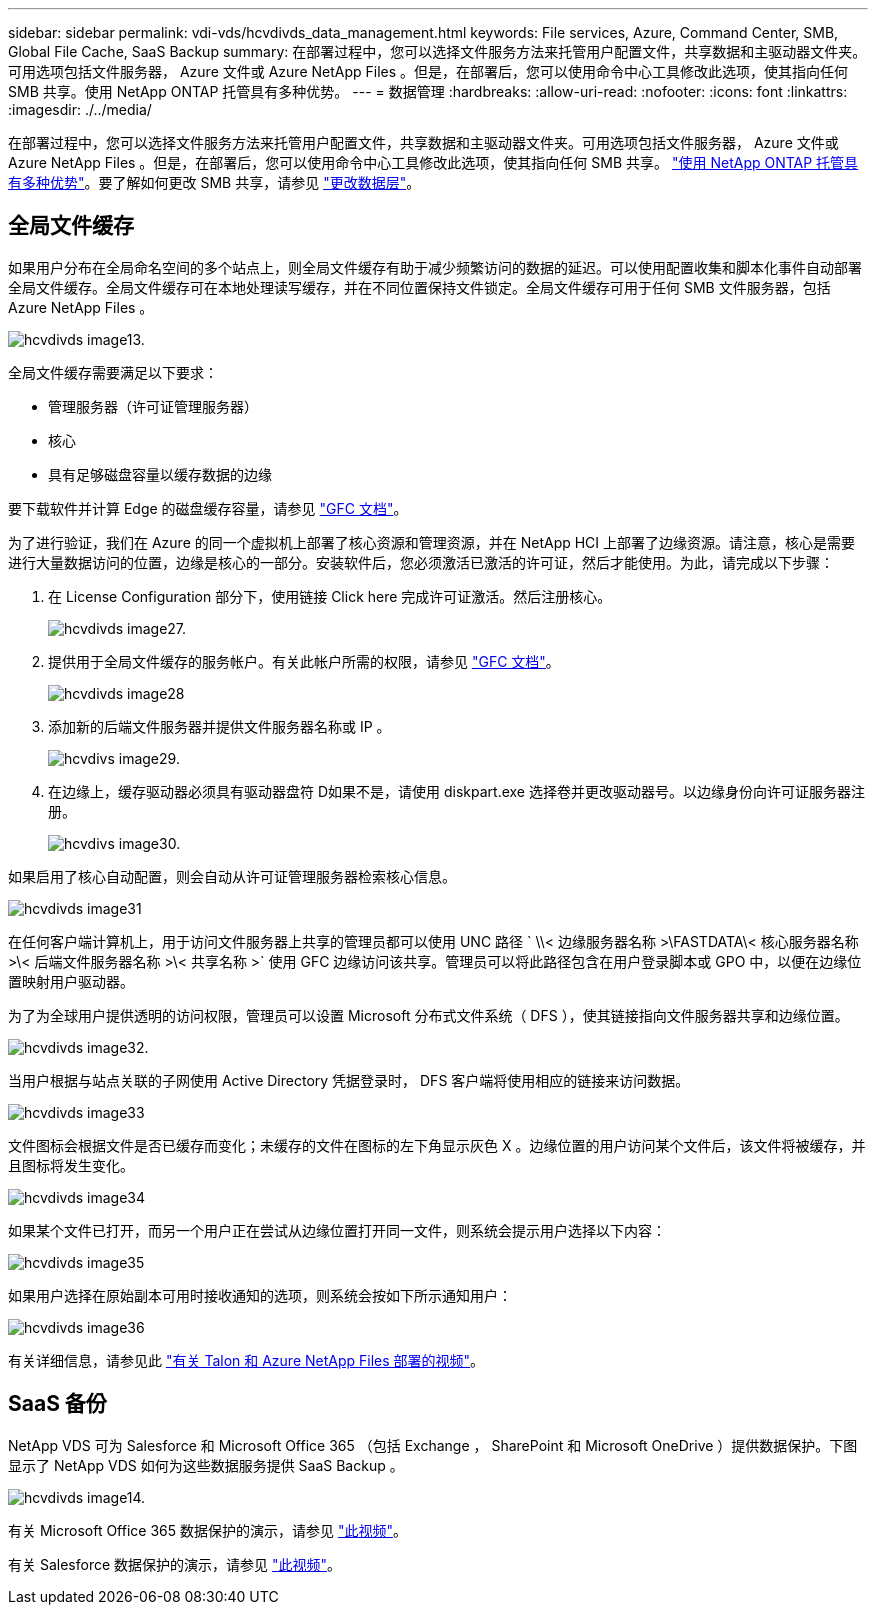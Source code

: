 ---
sidebar: sidebar 
permalink: vdi-vds/hcvdivds_data_management.html 
keywords: File services, Azure, Command Center, SMB, Global File Cache, SaaS Backup 
summary: 在部署过程中，您可以选择文件服务方法来托管用户配置文件，共享数据和主驱动器文件夹。可用选项包括文件服务器， Azure 文件或 Azure NetApp Files 。但是，在部署后，您可以使用命令中心工具修改此选项，使其指向任何 SMB 共享。使用 NetApp ONTAP 托管具有多种优势。 
---
= 数据管理
:hardbreaks:
:allow-uri-read: 
:nofooter: 
:icons: font
:linkattrs: 
:imagesdir: ./../media/


[role="lead"]
在部署过程中，您可以选择文件服务方法来托管用户配置文件，共享数据和主驱动器文件夹。可用选项包括文件服务器， Azure 文件或 Azure NetApp Files 。但是，在部署后，您可以使用命令中心工具修改此选项，使其指向任何 SMB 共享。 link:hcvdivds_why_ontap.html["使用 NetApp ONTAP 托管具有多种优势"]。要了解如何更改 SMB 共享，请参见 https://docs.netapp.com/us-en/virtual-desktop-service/Architectural.change_data_layer.html["更改数据层"^]。



== 全局文件缓存

如果用户分布在全局命名空间的多个站点上，则全局文件缓存有助于减少频繁访问的数据的延迟。可以使用配置收集和脚本化事件自动部署全局文件缓存。全局文件缓存可在本地处理读写缓存，并在不同位置保持文件锁定。全局文件缓存可用于任何 SMB 文件服务器，包括 Azure NetApp Files 。

image::hcvdivds_image13.png[hcvdivds image13.]

全局文件缓存需要满足以下要求：

* 管理服务器（许可证管理服务器）
* 核心
* 具有足够磁盘容量以缓存数据的边缘


要下载软件并计算 Edge 的磁盘缓存容量，请参见 https://docs.netapp.com/us-en/occm/download_gfc_resources.html#download-required-resources["GFC 文档"^]。

为了进行验证，我们在 Azure 的同一个虚拟机上部署了核心资源和管理资源，并在 NetApp HCI 上部署了边缘资源。请注意，核心是需要进行大量数据访问的位置，边缘是核心的一部分。安装软件后，您必须激活已激活的许可证，然后才能使用。为此，请完成以下步骤：

. 在 License Configuration 部分下，使用链接 Click here 完成许可证激活。然后注册核心。
+
image::hcvdivds_image27.png[hcvdivds image27.]

. 提供用于全局文件缓存的服务帐户。有关此帐户所需的权限，请参见 https://docs.netapp.com/us-en/occm/download_gfc_resources.html#download-required-resources["GFC 文档"^]。
+
image::hcvdivds_image28.png[hcvdivds image28]

. 添加新的后端文件服务器并提供文件服务器名称或 IP 。
+
image::hcvdivds_image29.png[hcvdivs image29.]

. 在边缘上，缓存驱动器必须具有驱动器盘符 D如果不是，请使用 diskpart.exe 选择卷并更改驱动器号。以边缘身份向许可证服务器注册。
+
image::hcvdivds_image30.png[hcvdivs image30.]



如果启用了核心自动配置，则会自动从许可证管理服务器检索核心信息。

image::hcvdivds_image31.png[hcvdivds image31]

在任何客户端计算机上，用于访问文件服务器上共享的管理员都可以使用 UNC 路径 ` \\< 边缘服务器名称 >\FASTDATA\< 核心服务器名称 >\< 后端文件服务器名称 >\< 共享名称 >` 使用 GFC 边缘访问该共享。管理员可以将此路径包含在用户登录脚本或 GPO 中，以便在边缘位置映射用户驱动器。

为了为全球用户提供透明的访问权限，管理员可以设置 Microsoft 分布式文件系统（ DFS ），使其链接指向文件服务器共享和边缘位置。

image::hcvdivds_image32.png[hcvdivds image32.]

当用户根据与站点关联的子网使用 Active Directory 凭据登录时， DFS 客户端将使用相应的链接来访问数据。

image::hcvdivds_image33.png[hcvdivds image33]

文件图标会根据文件是否已缓存而变化；未缓存的文件在图标的左下角显示灰色 X 。边缘位置的用户访问某个文件后，该文件将被缓存，并且图标将发生变化。

image::hcvdivds_image34.png[hcvdivds image34]

如果某个文件已打开，而另一个用户正在尝试从边缘位置打开同一文件，则系统会提示用户选择以下内容：

image::hcvdivds_image35.png[hcvdivds image35]

如果用户选择在原始副本可用时接收通知的选项，则系统会按如下所示通知用户：

image::hcvdivds_image36.png[hcvdivds image36]

有关详细信息，请参见此 https://www.youtube.com/watch?v=91LKb1qsLIM["有关 Talon 和 Azure NetApp Files 部署的视频"^]。



== SaaS 备份

NetApp VDS 可为 Salesforce 和 Microsoft Office 365 （包括 Exchange ， SharePoint 和 Microsoft OneDrive ）提供数据保护。下图显示了 NetApp VDS 如何为这些数据服务提供 SaaS Backup 。

image::hcvdivds_image14.png[hcvdivds image14.]

有关 Microsoft Office 365 数据保护的演示，请参见 https://www.youtube.com/watch?v=MRPBSu8RaC0&ab_channel=NetApp["此视频"^]。

有关 Salesforce 数据保护的演示，请参见 https://www.youtube.com/watch?v=1j1l3Qwo9nw&ab_channel=NetApp["此视频"^]。
